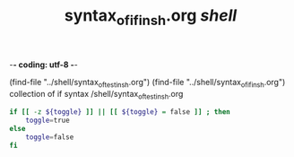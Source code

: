 -*- coding: utf-8 -*-
#+STARTUP: showeverything indent
#+TITLE: syntax_of_if_in_sh.org /shell/

(find-file "../shell/syntax_of_test_in_sh.org")
(find-file "../shell/syntax_of_if_in_sh.org")
collection of if syntax
/shell/syntax_of_test_in_sh.org


#+BEGIN_SRC sh
    if [[ -z ${toggle} ]] || [[ ${toggle} = false ]] ; then
        toggle=true
    else
        toggle=false
    fi
#+END_SRC
